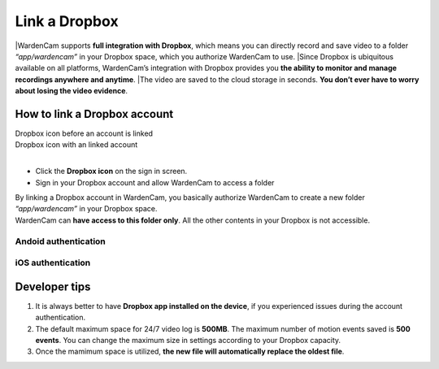 .. _linkdropbox:

Link a Dropbox
==============

|WardenCam supports **full integration with Dropbox**, which means you can directly record and save video to a folder *“app/wardencam”* in your Dropbox space, which you authorize WardenCam to use.
|Since Dropbox is ubiquitous available on all platforms, WardenCam’s integration with Dropbox provides you **the ability to monitor and manage recordings anywhere and anytime**.
|The video are saved to the cloud storage in seconds. **You don’t ever have to worry about losing the video evidence**.

How to link a Dropbox account
+++++++++++++++++++++++++++++

| Dropbox icon before an account is linked
| |dropbox_nl|
| Dropbox icon with an linked account
| |dropbox|
|
-  Click the **Dropbox icon** on the sign in screen.
-  Sign in your Dropbox account and allow WardenCam to access a folder

| By linking a Dropbox account in WardenCam, you basically authorize WardenCam to create a new folder *“app/wardencam”* in your Dropbox space.
| WardenCam can **have access to this folder only**. All the other contents in your Dropbox is not accessible.

Andoid authentication
---------------------
| |Dropbox android|

iOS authentication
------------------
| |Dropbox ios|

Developer tips
++++++++++++++
1. It is always better to have **Dropbox app installed on the device**,
   if you experienced issues during the account authentication.
2. The default maximum space for 24/7 video log is **500MB**. The
   maximum number of motion events saved is **500 events**. You can
   change the maximum size in settings according to your Dropbox
   capacity.
3. Once the mamimum space is utilized, **the new file will automatically
   replace the oldest file**.

.. |dropbox_nl| image:: img/dropbox_nl.png
   :width: 64pt
.. |dropbox| image:: img/dropbox.png
   :width: 64pt
.. |Dropbox android| image:: img/dropboxAndroid.png
   :width: 270pt
.. |Dropbox ios| image:: img/dropboxIOS.png
   :width: 270pt
